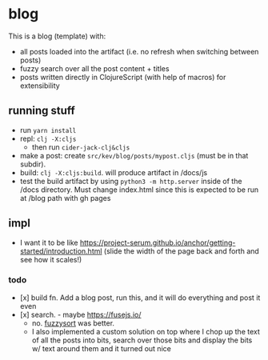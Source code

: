 * blog

This is a blog (template) with:
- all posts loaded into the artifact (i.e. no refresh when switching between posts)
- fuzzy search over all the post content + titles
- posts written directly in ClojureScript (with help of macros) for extensibility
** running stuff
- run =yarn install=
- repl: =clj -X:cljs=
  - then run =cider-jack-clj&cljs=
- make a post: create =src/kev/blog/posts/mypost.cljs= (must be in that subdir).
- build: =clj -X:cljs:build=. will produce artifact in /docs/js
- test the build artifact by using =python3 -m http.server= inside of the /docs directory.
  Must change index.html since this is expected to be run at /blog path with gh pages
** impl
- I want it to be like https://project-serum.github.io/anchor/getting-started/introduction.html
  (slide the width of the page back and forth and see how it scales!)
*** todo
- [x] build fn. Add a blog post, run this, and it will do everything and post it even
- [x] search. - maybe https://fusejs.io/
  - no. [[https://github.com/farzher/fuzzysort][fuzzysort]] was better.
  - I also implemented a custom solution on top where I chop up the text of all
    the posts into bits, search over those bits and display the bits w/ text around
    them and it turned out nice
